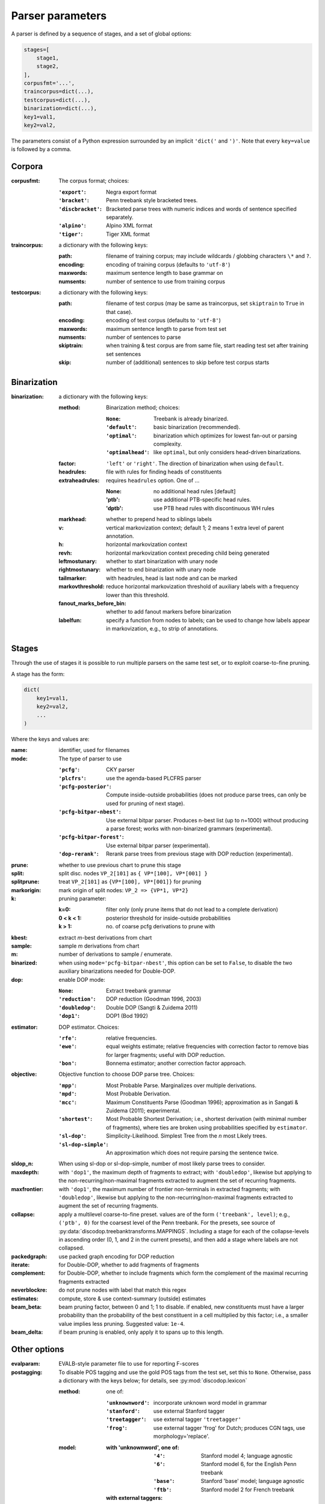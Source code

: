 Parser parameters
=================

A parser is defined by a sequence of stages, and a set of
global options:

.. code-block:: python

    stages=[
        stage1,
        stage2,
    ],
    corpusfmt='...',
    traincorpus=dict(...),
    testcorpus=dict(...),
    binarization=dict(...),
    key1=val1,
    key2=val2,

The parameters consist of a Python expression surrounded by an implicit
``'dict('`` and ``')'``. Note that every ``key=value`` is followed by a comma.

Corpora
-------

:corpusfmt: The corpus format; choices:

    :``'export'``: Negra export format
    :``'bracket'``: Penn treebank style bracketed trees.
    :``'discbracket'``: Bracketed parse trees with numeric indices and words of
        sentence specified separately.
    :``'alpino'``: Alpino XML format
    :``'tiger'``: Tiger XML format
:traincorpus: a dictionary with the following keys:

    :path: filename of training corpus; may include wildcards / globbing
        characters ``\*`` and ``?``.
    :encoding: encoding of training corpus (defaults to ``'utf-8'``)
    :maxwords: maximum sentence length to base grammar on
    :numsents: number of sentence to use from training corpus
:testcorpus: a dictionary with the following keys:

    :path: filename of test corpus (may be same as traincorpus, set
        ``skiptrain`` to ``True`` in that case).
    :encoding: encoding of test corpus (defaults to ``'utf-8'``)
    :maxwords: maximum sentence length to parse from test set
    :numsents: number of sentences to parse
    :skiptrain: when training & test corpus are from same file, start reading
        test set after training set sentences
    :skip: number of (additional) sentences to skip before test corpus starts

Binarization
------------
:binarization: a dictionary with the following keys:

    :method: Binarization method; choices:

        :``None``: Treebank is already binarized.
        :``'default'``: basic binarization (recommended).
        :``'optimal'``: binarization which optimizes for lowest fan-out or
            parsing complexity.
        :``'optimalhead'``: like ``optimal``, but only considers head-driven
            binarizations.
    :factor: ``'left'`` or ``'right'``. The direction of binarization when
        using ``default``.
    :headrules: file with rules for finding heads of constituents
    :extraheadrules: requires ``headrules`` option. One of ...

        :None: no additional head rules [default]
        :'ptb': use additional PTB-specific head rules.
        :'dptb': use PTB head rules with discontinuous WH rules
    :markhead: whether to prepend head to siblings labels
    :v: vertical markovization context; default 1; 2 means 1 extra level of
        parent annotation.
    :h: horizontal markovization context
    :revh: horizontal markovization context preceding child being generated
    :leftmostunary: whether to start binarization with unary node
    :rightmostunary: whether to end binarization with unary node
    :tailmarker: with headrules, head is last node and can be marked
    :markovthreshold: reduce horizontal markovization threshold of auxiliary
        labels with a frequency lower than this threshold.
    :fanout_marks_before_bin: whether to add fanout markers before binarization
    :labelfun: specify a function from nodes to labels; can be used to change
        how labels appear in markovization, e.g., to strip of annotations.


Stages
------

Through the use of stages it is possible to run multiple parsers on the
same test set, or to exploit coarse-to-fine pruning.

A stage has the form:

.. code-block:: python

    dict(
        key1=val1,
        key2=val2,
        ...
    )

Where the keys and values are:

:name: identifier, used for filenames
:mode: The type of parser to use

    :``'pcfg'``: CKY parser
    :``'plcfrs'``: use the agenda-based PLCFRS parser
    :``'pcfg-posterior'``: Compute inside-outside probabilities (does not
        produce parse trees, can only be used for pruning of next stage).
    :``'pcfg-bitpar-nbest'``: Use external bitpar parser. Produces n-best list
        (up to n=1000) without producing a parse forest; works with
        non-binarized grammars (experimental).
    :``'pcfg-bitpar-forest'``: Use external bitpar parser (experimental).
    :``'dop-rerank'``: Rerank parse trees from previous stage with DOP
        reduction (experimental).
:prune: whether to use previous chart to prune this stage
:split: split disc. nodes ``VP_2[101]`` as ``{ VP*[100], VP*[001] }``
:splitprune: treat ``VP_2[101]`` as ``{VP*[100], VP*[001]}`` for pruning
:markorigin: mark origin of split nodes: ``VP_2 => {VP*1, VP*2}``
:k: pruning parameter:

    :k=0: filter only (only prune items that do not lead to a complete
        derivation)
    :0 < k < 1: posterior threshold for inside-outside probabilities
    :k > 1: no. of coarse pcfg derivations to prune with
:kbest: extract *m*-best derivations from chart
:sample: sample *m* derivations from chart
:m: number of derivations to sample / enumerate.
:binarized: when using ``mode='pcfg-bitpar-nbest'``, this option can be set to
    ``False``, to disable the two auxiliary binarizations needed for
    Double-DOP.
:dop: enable DOP mode:

    :``None``: Extract treebank grammar
    :``'reduction'``: DOP reduction (Goodman 1996, 2003)
    :``'doubledop'``: Double DOP (Sangti & Zuidema 2011)
    :``'dop1'``: DOP1 (Bod 1992)
:estimator: DOP estimator. Choices:

    :``'rfe'``: relative frequencies.
    :``'ewe'``: equal weights estimate; relative frequencies with correction
        factor to remove bias for larger fragments; useful with DOP reduction.
    :``'bon'``: Bonnema estimator; another correction factor approach.
:objective: Objective function to choose DOP parse tree. Choices:

    :``'mpp'``: Most Probable Parse. Marginalizes over multiple derivations.
    :``'mpd'``: Most Probable Derivation.
    :``'mcc'``:
        Maximum Constituents Parse (Goodman 1996);
        approximation as in Sangati & Zuidema (2011); experimental.
    :``'shortest'``: Most Probable Shortest Derivation;
        i.e., shortest derivation (with minimal number of fragments), where
        ties are broken using probabilities specified by ``estimator``.
    :``'sl-dop'``: Simplicity-Likelihood. Simplest Tree from
        the *n* most Likely trees.
    :``'sl-dop-simple'``: An approximation which does not require parsing the
        sentence twice.
:sldop_n: When using sl-dop or sl-dop-simple,
    number of most likely parse trees to consider.
:maxdepth: with ``'dop1'``, the maximum depth of fragments to extract;
           with ``'doubledop'``, likewise but applying to the
           non-recurring/non-maximal fragments extracted to augment the set of
           recurring fragments.
:maxfrontier: with ``'dop1'``, the maximum number of frontier non-terminals in
              extracted fragments; with ``'doubledop'``, likewise but applying
              to the non-recurring/non-maximal fragments extracted to augment
              the set of recurring fragments.
:collapse: apply a multilevel coarse-to-fine preset. values are of the form
           ``('treebank', level)``; e.g., ``('ptb', 0)`` for the coarsest level
           of the Penn treebank. For the presets,
           see source of :py:data:`discodop.treebanktransforms.MAPPINGS`.
           Including a stage for each of the collapse-levels in ascending
           order (0, 1, and 2 in the current presets), and then add a stage
           where labels are not collapsed.
:packedgraph: use packed graph encoding for DOP reduction
:iterate: for Double-DOP, whether to add fragments of fragments
:complement: for Double-DOP, whether to include fragments which
    form the complement of the maximal recurring fragments extracted
:neverblockre: do not prune nodes with label that match this regex
:estimates: compute, store & use context-summary (outside) estimates
:beam_beta: beam pruning factor, between 0 and 1; 1 to disable.
    if enabled, new constituents must have a larger probability
    than the probability of the best constituent in a cell multiplied by this
    factor; i.e., a smaller value implies less pruning.
    Suggested value: ``1e-4``.
:beam_delta: if beam pruning is enabled, only apply it to spans up to this
    length.


Other options
--------------

:evalparam: EVALB-style parameter file to use for reporting F-scores
:postagging: To disable POS tagging and use the gold POS tags from the
    test set, set this to ``None``.
    Otherwise, pass a dictionary with the keys below; for details,
    see :py:mod:`discodop.lexicon`

    :method: one of:

        :``'unknownword'``: incorporate unknown word model in grammar
        :``'stanford'``: use external Stanford tagger
        :``'treetagger'``: use external tagger ``'treetagger'``
        :``'frog'``: use external tagger 'frog' for Dutch; produces CGN tags,
            use morphology='replace'.
    :model:

        :with 'unknownword', one of:
            :``'4'``: Stanford model 4; language agnostic
            :``'6'``: Stanford model 6, for the English Penn treebank
            :``'base'``: Stanford 'base' model; language agnostic
            :``'ftb'``: Stanford model 2 for French treebank
        :with external taggers: filename of tagger model (not applicable to
            'frog')
    :retag: if ``True``, re-tag the training corpus using the external tagger.
    :unknownthreshold: use probabilities of words that occur this number of
        times or less for unknown words
    :openclassthreshold: add unseen tags for known words when tag rewrites
        at least this number of words. 0 to disable.
    :simplelexsmooth: enable/disable sophisticated smoothing (untested)
:punct: one of ...

    :``None``: leave punctuation as is.
    :``'move'``: move punctuation to appropriate constituents using heuristics.
    :``'moveall'``: same as 'move', but moves all preterminals under root,
        instead of only recognized punctuation.
    :``'prune'``: prune away leading & ending quotes & periods, then move.
    :``'remove'``: eliminate punctuation.
    :``'root'``: attach punctuation directly to root (as in original
        Negra/Tiger treebanks).
:functions: one of ...

    :``None``: leave syntactic labels as is.
    :``'add'``: concatenate grammatical function to syntactic label,
        separated by a hypen: e.g., NP => NP-SBJ
    :``'remove'``: strip away hyphen-separated grammatical function,
        e.g., NP-SBJ => NP
    :``'replace'``: replace syntactic label with grammatical function,
        e.g., NP => SBJ
:morphology: one of ...

    :``None``: use POS tags as preterminals
    :``'add'``: concatenate morphological information to POS tags,
        e.g., DET/sg.def
    :``'replace'``: use morphological information as preterminal label
    :``'between'``: add node with morphological information between
        POS tag and word, e.g., (DET (sg.def the))
:lemmas: one of ...

    :``None``: ignore lemmas
    :``'between'``: insert lemma as node between POS tag and word.
:removeempty: ``True`` or ``False``; whether to remove empty terminals from
    train, test sets.
:ensureroot: Ensure every tree has a root node with this label
:transformations: apply treebank transformations;
    see source of :py:func:`discodop.treebanktransforms.transform`
:relationalrealizational: apply RR-transform;
    see :py:func:`discodop.treebanktransforms.rrtransform`
:verbosity: control the amount of output to console;
    a logfile ``output.log`` is also kept with a fixed log level of 2.

    :0: silent
    :1: summary report
    :2: per sentence results
    :3: dump derivations/parse trees
    :4: dump chart

:numproc: default 1; increase to use multiple CPUs; ``None``: use all CPUs.

